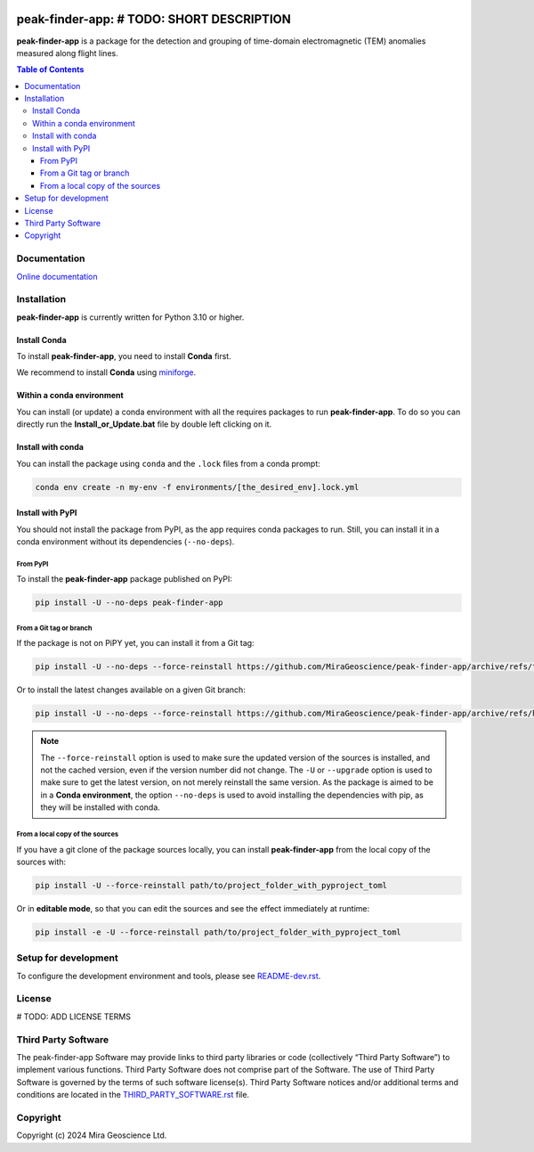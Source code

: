 |coverage| |maintainability| |precommit_ci| |docs| |style| |version| |status| |pyversions|


.. |docs| image:: https://readthedocs.org/projects/peak-finder-app/badge/
    :alt: Documentation Status
    :target: https://peak-finder-app.readthedocs.io/en/latest/?badge=latest

.. |coverage| image:: https://codecov.io/gh/MiraGeoscience/peak-finder-app/branch/develop/graph/badge.svg
    :alt: Code coverage
    :target: https://codecov.io/gh/MiraGeoscience/peak-finder-app

.. |style| image:: https://img.shields.io/badge/code%20style-black-000000.svg
    :alt: Coding style
    :target: https://github.com/pf/black

.. |version| image:: https://img.shields.io/pypi/v/peak-finder-app.svg
    :alt: version on PyPI
    :target: https://pypi.python.org/pypi/peak-finder-app/

.. |status| image:: https://img.shields.io/pypi/status/peak-finder-app.svg
    :alt: version status on PyPI
    :target: https://pypi.python.org/pypi/peak-finder-app/

.. |pyversions| image:: https://img.shields.io/pypi/pyversions/peak-finder-app.svg
    :alt: Python versions
    :target: https://pypi.python.org/pypi/peak-finder-app/

.. |precommit_ci| image:: https://results.pre-commit.ci/badge/github/MiraGeoscience/peak-finder-app/develop.svg
    :alt: pre-commit.ci status
    :target: https://results.pre-commit.ci/latest/github/MiraGeoscience/peak-finder-app/develop

.. |maintainability| image:: https://api.codeclimate.com/v1/badges/_token_/maintainability
   :target: https://codeclimate.com/github/MiraGeoscience/peak-finder-app/maintainability
   :alt: Maintainability


peak-finder-app: # TODO: SHORT DESCRIPTION
=========================================================================
**peak-finder-app** is a package for the detection and grouping of time-domain
electromagnetic (TEM) anomalies measured along flight lines.

.. contents:: Table of Contents
   :local:
   :depth: 3

Documentation
^^^^^^^^^^^^^
`Online documentation <https://mirageoscience-peak-finder-app.readthedocs-hosted.com/en/latest/>`_


Installation
^^^^^^^^^^^^
**peak-finder-app** is currently written for Python 3.10 or higher.

Install Conda
-------------

To install **peak-finder-app**, you need to install **Conda** first.

We recommend to install **Conda** using `miniforge`_.

.. _miniforge: https://github.com/conda-forge/miniforge

Within a conda environment
--------------------------

You can install (or update) a conda environment with all the requires packages to run **peak-finder-app**.
To do so you can directly run the **Install_or_Update.bat** file by double left clicking on it.

Install with conda
------------------

You can install the package using ``conda`` and the ``.lock`` files from a conda prompt:

.. code-block:: bash

  conda env create -n my-env -f environments/[the_desired_env].lock.yml

Install with PyPI
-----------------

You should not install the package from PyPI, as the app requires conda packages to run.
Still, you can install it in a conda environment without its dependencies (``--no-deps``).

From PyPI
~~~~~~~~~

To install the **peak-finder-app** package published on PyPI:

.. code-block:: bash

    pip install -U --no-deps peak-finder-app

From a Git tag or branch
~~~~~~~~~~~~~~~~~~~~~~~~
If the package is not on PiPY yet, you can install it from a Git tag:

.. code-block:: bash

    pip install -U --no-deps --force-reinstall https://github.com/MiraGeoscience/peak-finder-app/archive/refs/tags/TAG.zip

Or to install the latest changes available on a given Git branch:

.. code-block:: bash

    pip install -U --no-deps --force-reinstall https://github.com/MiraGeoscience/peak-finder-app/archive/refs/heads/BRANCH.zip

.. note::
    The ``--force-reinstall`` option is used to make sure the updated version
    of the sources is installed, and not the cached version, even if the version number
    did not change. The ``-U`` or ``--upgrade`` option is used to make sure to get the latest version,
    on not merely reinstall the same version. As the package is aimed to be in a **Conda environment**, the option ``--no-deps`` is used to avoid installing the dependencies with pip, as they will be installed with conda.

From a local copy of the sources
~~~~~~~~~~~~~~~~~~~~~~~~~~~~~~~~
If you have a git clone of the package sources locally,
you can install **peak-finder-app** from the local copy of the sources with:

.. code-block:: bash

    pip install -U --force-reinstall path/to/project_folder_with_pyproject_toml

Or in **editable mode**, so that you can edit the sources and see the effect immediately at runtime:

.. code-block:: bash

    pip install -e -U --force-reinstall path/to/project_folder_with_pyproject_toml

Setup for development
^^^^^^^^^^^^^^^^^^^^^
To configure the development environment and tools, please see `README-dev.rst`_.

.. _README-dev.rst: README-dev.rst

License
^^^^^^^
# TODO: ADD LICENSE TERMS

Third Party Software
^^^^^^^^^^^^^^^^^^^^
The peak-finder-app Software may provide links to third party libraries or code (collectively “Third Party Software”)
to implement various functions. Third Party Software does not comprise part of the Software.
The use of Third Party Software is governed by the terms of such software license(s).
Third Party Software notices and/or additional terms and conditions are located in the
`THIRD_PARTY_SOFTWARE.rst`_ file.

.. _THIRD_PARTY_SOFTWARE.rst: THIRD_PARTY_SOFTWARE.rst

Copyright
^^^^^^^^^
Copyright (c) 2024 Mira Geoscience Ltd.
